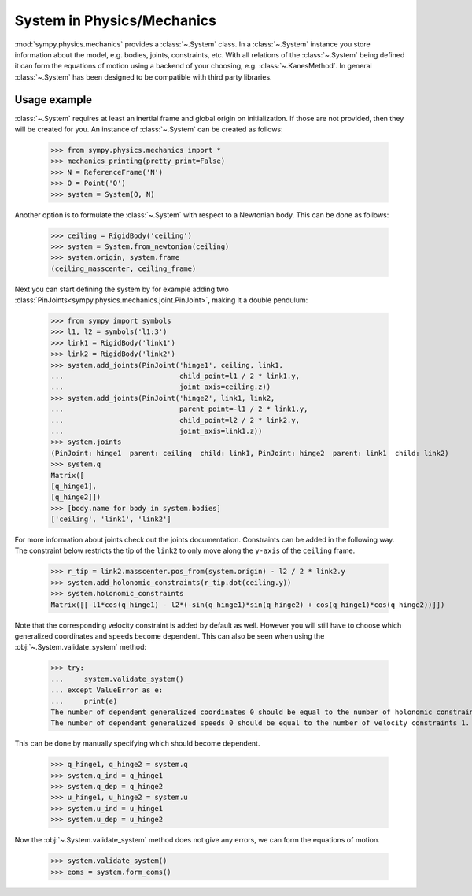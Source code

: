 .. _system:

===========================
System in Physics/Mechanics
===========================

:mod:`sympy.physics.mechanics` provides a :class:`~.System` class. In a
:class:`~.System` instance you store information about the model, e.g. bodies,
joints, constraints, etc. With all relations of the :class:`~.System` being
defined it can form the equations of motion using a backend of your choosing,
e.g. :class:`~.KanesMethod`. In general :class:`~.System` has been designed to
be compatible with third party libraries.

Usage example
=============

:class:`~.System` requires at least an inertial frame and global origin on
initialization. If those are not provided, then they will be created for you. An
instance of :class:`~.System` can be created as follows:

   >>> from sympy.physics.mechanics import *
   >>> mechanics_printing(pretty_print=False)
   >>> N = ReferenceFrame('N')
   >>> O = Point('O')
   >>> system = System(O, N)

Another option is to formulate the :class:`~.System` with respect to a Newtonian
body. This can be done as follows:

   >>> ceiling = RigidBody('ceiling')
   >>> system = System.from_newtonian(ceiling)
   >>> system.origin, system.frame
   (ceiling_masscenter, ceiling_frame)

Next you can start defining the system by for example adding two
:class:`PinJoints<sympy.physics.mechanics.joint.PinJoint>`, making it a double
pendulum:

   >>> from sympy import symbols
   >>> l1, l2 = symbols('l1:3')
   >>> link1 = RigidBody('link1')
   >>> link2 = RigidBody('link2')
   >>> system.add_joints(PinJoint('hinge1', ceiling, link1,
   ...                            child_point=l1 / 2 * link1.y,
   ...                            joint_axis=ceiling.z))
   >>> system.add_joints(PinJoint('hinge2', link1, link2,
   ...                            parent_point=-l1 / 2 * link1.y,
   ...                            child_point=l2 / 2 * link2.y,
   ...                            joint_axis=link1.z))
   >>> system.joints
   (PinJoint: hinge1  parent: ceiling  child: link1, PinJoint: hinge2  parent: link1  child: link2)
   >>> system.q
   Matrix([
   [q_hinge1],
   [q_hinge2]])
   >>> [body.name for body in system.bodies]
   ['ceiling', 'link1', 'link2']

For more information about joints check out the joints documentation.
Constraints can be added in the following way. The constraint below restricts
the tip of the ``link2`` to only move along the ``y-axis`` of the ``ceiling``
frame.

   >>> r_tip = link2.masscenter.pos_from(system.origin) - l2 / 2 * link2.y
   >>> system.add_holonomic_constraints(r_tip.dot(ceiling.y))
   >>> system.holonomic_constraints
   Matrix([[-l1*cos(q_hinge1) - l2*(-sin(q_hinge1)*sin(q_hinge2) + cos(q_hinge1)*cos(q_hinge2))]])

Note that the corresponding velocity constraint is added by default as well.
However you will still have to choose which generalized coordinates and speeds
become dependent. This can also be seen when using the
:obj:`~.System.validate_system` method:

   >>> try:
   ...     system.validate_system()
   ... except ValueError as e:
   ...     print(e)
   The number of dependent generalized coordinates 0 should be equal to the number of holonomic constraints 1.
   The number of dependent generalized speeds 0 should be equal to the number of velocity constraints 1.

This can be done by manually specifying which should become dependent.

   >>> q_hinge1, q_hinge2 = system.q
   >>> system.q_ind = q_hinge1
   >>> system.q_dep = q_hinge2
   >>> u_hinge1, u_hinge2 = system.u
   >>> system.u_ind = u_hinge1
   >>> system.u_dep = u_hinge2

Now the :obj:`~.System.validate_system` method does not give any errors, we can
form the equations of motion.

   >>> system.validate_system()
   >>> eoms = system.form_eoms()

